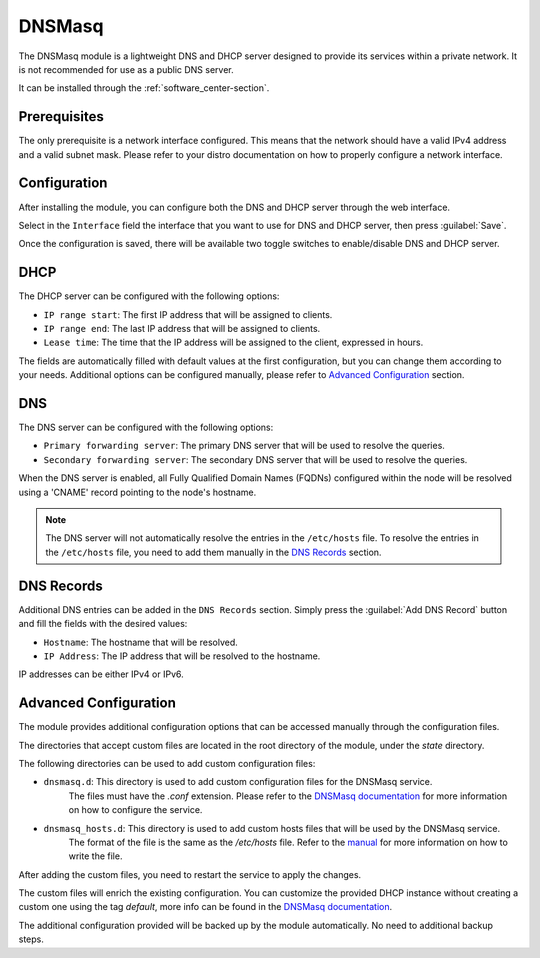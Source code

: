 .. _dnsmasq-section:

=======
DNSMasq
=======

The DNSMasq module is a lightweight DNS and DHCP server designed to provide its services within a private network. It is not recommended for use as a public DNS server.

It can be installed through the :ref:`software_center-section`.


Prerequisites
=============

The only prerequisite is a network interface configured. This means that the network should have a valid IPv4 address and a valid subnet mask.
Please refer to your distro documentation on how to properly configure a network interface.


Configuration
=============

After installing the module, you can configure both the DNS and DHCP server through the web interface.

Select in the ``Interface`` field the interface that you want to use for DNS and DHCP server, then press :guilabel:`Save`.

Once the configuration is saved, there will be available two toggle switches to enable/disable DNS and DHCP server.


DHCP
====

The DHCP server can be configured with the following options:

- ``IP range start``: The first IP address that will be assigned to clients.
- ``IP range end``: The last IP address that will be assigned to clients.
- ``Lease time``: The time that the IP address will be assigned to the client, expressed in hours.

The fields are automatically filled with default values at the first configuration, but you can change them according to your needs. Additional options can be configured manually, please refer to `Advanced Configuration`_ section.

DNS
===

The DNS server can be configured with the following options:

- ``Primary forwarding server``: The primary DNS server that will be used to resolve the queries.
- ``Secondary forwarding server``: The secondary DNS server that will be used to resolve the queries.

When the DNS server is enabled, all Fully Qualified Domain Names (FQDNs) configured within the node will be resolved using a 'CNAME' record pointing to the node's hostname.

.. note::
    The DNS server will not automatically resolve the entries in the ``/etc/hosts`` file. To resolve the entries in the ``/etc/hosts`` file, you need to add them manually in the `DNS Records`_ section.


DNS Records
===========

Additional DNS entries can be added in the ``DNS Records`` section. Simply press the :guilabel:`Add DNS Record` button and fill the fields with the desired values:

- ``Hostname``: The hostname that will be resolved.
- ``IP Address``: The IP address that will be resolved to the hostname.

IP addresses can be either IPv4 or IPv6.


Advanced Configuration
======================

The module provides additional configuration options that can be accessed manually through the configuration files.

The directories that accept custom files are located in the root directory of the module, under the `state` directory.

The following directories can be used to add custom configuration files:

- ``dnsmasq.d``: This directory is used to add custom configuration files for the DNSMasq service.
    The files must have the `.conf` extension.
    Please refer to the `DNSMasq documentation <https://dnsmasq.org/docs/dnsmasq-man.html>`_ for more information on how to configure the service.
- ``dnsmasq_hosts.d``: This directory is used to add custom hosts files that will be used by the DNSMasq service.
    The format of the file is the same as the `/etc/hosts` file. Refer to the `manual <https://man7.org/linux/man-pages/man5/hosts.5.html>`_ for more information on how to write the file.

After adding the custom files, you need to restart the service to apply the changes.

The custom files will enrich the existing configuration. You can customize the provided DHCP instance without creating a custom one using the tag `default`, more info can be found in the `DNSMasq documentation <https://dnsmasq.org/docs/dnsmasq-man.html>`_.

The additional configuration provided will be backed up by the module automatically. No need to additional backup steps.
